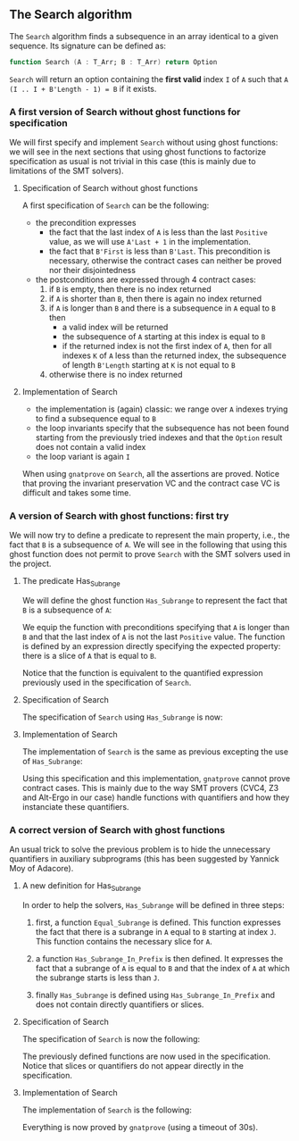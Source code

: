 #+EXPORT_FILE_NAME: ../../../non-mutating/Search.org
#+OPTIONS: author:nil title:nil toc:nil

** The Search algorithm

   The ~Search~ algorithm finds a subsequence in an array identical
   to a given sequence. Its signature can be defined as:

   #+BEGIN_SRC ada
     function Search (A : T_Arr; B : T_Arr) return Option
   #+END_SRC

   ~Search~ will return an option containing the *first valid* index
   ~I~ of ~A~ such that ~A (I .. I + B'Length - 1) = B~ if it exists.

*** A first version of Search without ghost functions for specification

    We will first specify and implement ~Search~ without using ghost
    functions: we will see in the next sections that using ghost
    functions to factorize specification as usual is not trivial in
    this case (this is mainly due to limitations of the SMT solvers).

**** Specification of Search without ghost functions

     A first specification of ~Search~ can be the following:

     #+INCLUDE: ../../../non-mutating/search_wo_ghost_p.ads :src ada :range-begin "function Search" :range-end "\s-*(\(.*?\(?:\n.*\)*?\)*)\s-*\([^;]*?\(?:\n[^;]*\)*?\)*;" :lines "6-26"

     - the precondition expresses
       - the fact that the last index of ~A~ is less than the last
         ~Positive~ value, as we will use ~A'Last + 1~ in the
         implementation.
       - the fact that ~B'First~ is less than ~B'Last~. This
         precondition is necessary, otherwise the contract cases can
         neither be proved nor their disjointedness
     - the postconditions are expressed through 4 contract cases:
       1. if ~B~ is empty, then there is no index returned
       2. if ~A~ is shorter than ~B~, then there is again no index
          returned
       3. if ~A~ is longer than ~B~ and there is a subsequence in ~A~
          equal to ~B~ then
          - a valid index will be returned
          - the subsequence of ~A~ starting at this index is equal to
            ~B~
          - if the returned index is not the first index of ~A~, then
            for all indexes ~K~ of ~A~ less than the returned index, the
            subsequence of length ~B'Length~ starting at ~K~ is not
            equal to ~B~
       4. otherwise there is no index returned

**** Implementation of Search

     #+INCLUDE: ../../../non-mutating/search_wo_ghost_p.adb :src ada :range-begin "function Search" :range-end "End Search;" :lines "6-27"

     - the implementation is (again) classic: we range over ~A~ indexes trying
       to find a subsequence equal to ~B~
     - the loop invariants specify that the subsequence has not been
       found starting from the previously tried indexes and that the
       ~Option~ result does not contain a valid index
     - the loop variant is again ~I~

     When using ~gnatprove~ on ~Search~, all the assertions are
     proved. Notice that proving the invariant preservation VC and the
     contract case VC is difficult and takes some time.

*** A version of Search with ghost functions: first try

    We will now try to define a predicate to represent the main
    property, i.e., the fact that ~B~ is a subsequence of ~A~. We will
    see in the following that using this ghost function does not
    permit to prove ~Search~ with the SMT solvers used in the project.

**** The predicate Has_Subrange

     We will define the ghost function ~Has_Subrange~ to represent
     the fact that ~B~ is a subsequence of ~A~:

     #+INCLUDE: ../../../non-mutating/search_with_ghost_p.ads :range-begin "function Has_Subrange" :range-end "Ghost;" :src ada :lines "6-13"

     We equip the function with preconditions specifying that ~A~ is
     longer than ~B~ and that the last index of ~A~ is not the last
     ~Positive~ value. The function is defined by an expression
     directly specifying the expected property: there is a slice of
     ~A~ that is equal to ~B~.

     Notice that the function is equivalent to the quantified
     expression previously used in the specification of ~Search~.

**** Specification of Search

     The specification of ~Search~ using ~Has_Subrange~ is now:

     #+INCLUDE: ../../../non-mutating/search_with_ghost_p.ads :range-begin "function Search" :range-end "\s-*(\(.*?\(?:\n.*\)*?\)*)\s-*\([^;]*?\(?:\n[^;]*\)*?\)*;" :src ada :lines "14-32"

**** Implementation of Search

     The implementation of ~Search~ is the same as previous excepting
     the use of ~Has_Subrange~:

     #+INCLUDE: ../../../non-mutating/search_with_ghost_p.adb :range-begin "function Search" :range-end "end Search;" :src ada :lines "6-27"

     Using this specification and this implementation, ~gnatprove~
     cannot prove contract cases. This is mainly due to the way SMT
     provers (CVC4, Z3 and Alt-Ergo in our case) handle functions with
     quantifiers and how they instanciate these quantifiers.

*** A correct version of Search with ghost functions

    An usual trick to solve the previous problem is to hide the
    unnecessary quantifiers in auxiliary subprograms (this has been
    suggested by Yannick Moy of Adacore).

**** A new definition for Has_Subrange

     In order to help the solvers, ~Has_Subrange~ will be defined in
     three steps:

     1. first, a function ~Equal_Subrange~ is defined. This function
        expresses the fact that there is a subrange in ~A~ equal to
        ~B~ starting at index ~J~. This function contains the
        necessary slice for ~A~.

        #+INCLUDE: ../../../spec/has_subrange_p.ads :range-begin "function Equal_Subrange" :range-end "\s-*(\(.*?\(?:\n.*\)*?\)*)\s-*\([^;]*?\(?:\n[^;]*\)*?\)*;" :src ada :lines "11-19"

     2. a function ~Has_Subrange_In_Prefix~ is then defined. It
        expresses the fact that a subrange of ~A~ is equal to ~B~ and
        that the index of ~A~ at which the subrange starts is less
        than ~J~.

        #+INCLUDE: ../../../spec/has_subrange_p.ads :range-begin "Has_Subrange_In_Prefix" :range-end "\s-*(\(.*?\(?:\n.*\)*?\)*)\s-*\([^;]*?\(?:\n[^;]*\)*?\)*;" :src ada :lines "20-28"

     3. finally ~Has_Subrange~ is defined using
        ~Has_Subrange_In_Prefix~ and does not contain directly
        quantifiers or slices.

        #+INCLUDE: ../../../spec/has_subrange_p.ads :range-begin "Has_Subrange" :range-end "\s-*(\(.*?\(?:\n.*\)*?\)*)\s-*\([^;]*?\(?:\n[^;]*\)*?\)*;" :src ada :lines "40-47"

**** Specification of Search

     The specification of ~Search~ is now the following:

     #+INCLUDE: ../../../non-mutating/search_p.ads :range-begin "function Search" :range-end "\s-*(\(.*?\(?:\n.*\)*?\)*)\s-*\([^;]*?\(?:\n[^;]*\)*?\)*;" :src ada :lines "7-21"

     The previously defined functions are now used in the
     specification. Notice that slices or quantifiers do not appear
     directly in the specification.

**** Implementation of Search

     The implementation of ~Search~ is the following:

     #+INCLUDE: ../../../non-mutating/search_p.adb :range-begin "function Search" :range-end "end Search;" :src ada :lines "6-26"

     Everything is now proved by ~gnatprove~ (using a timeout of 30s).

# Local Variables:
# ispell-dictionary: "english"
# End:
